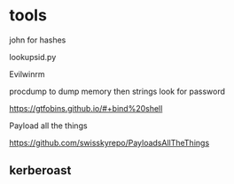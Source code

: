 * tools
john for hashes

lookupsid.py

Evilwinrm

procdump to dump memory then strings look for password

https://gtfobins.github.io/#+bind%20shell

Payload all the things

https://github.com/swisskyrepo/PayloadsAllTheThings

** kerberoast
